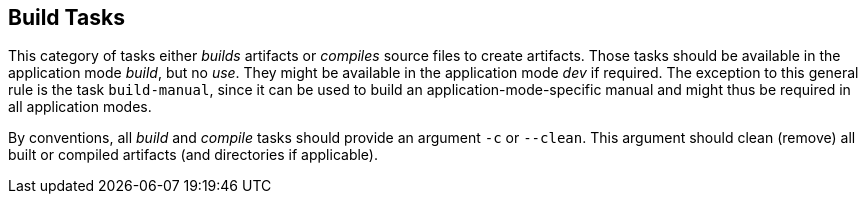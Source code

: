 //
// ============LICENSE_START=======================================================
// Copyright (C) 2018-2019 Sven van der Meer. All rights reserved.
// ================================================================================
// This file is licensed under the Creative Commons Attribution-ShareAlike 4.0 International Public License
// Full license text at https://creativecommons.org/licenses/by-sa/4.0/legalcode
// 
// SPDX-License-Identifier: CC-BY-SA-4.0
// ============LICENSE_END=========================================================
//
// @author     Sven van der Meer (vdmeer.sven@mykolab.com)
// @version    0.0.5
//


== Build Tasks
This category of tasks either _builds_ artifacts or _compiles_ source files to create artifacts.
Those tasks should be available in the application mode _build_, but no _use_.
They might be available in the application mode _dev_ if required.
The exception to this general rule is the task `build-manual`,
    since it can be used to build an application-mode-specific manual and might thus be required in all application modes.

By conventions, all _build_ and _compile_ tasks should provide an argument `-c` or `--clean`.
This argument should clean (remove) all built or compiled artifacts (and directories if applicable).

